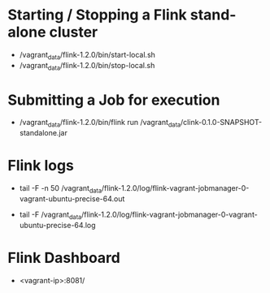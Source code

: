 
* Starting / Stopping a Flink stand-alone cluster
  - /vagrant_data/flink-1.2.0/bin/start-local.sh
  - /vagrant_data/flink-1.2.0/bin/stop-local.sh
* Submitting a Job for execution
  - /vagrant_data/flink-1.2.0/bin/flink run /vagrant_data/clink-0.1.0-SNAPSHOT-standalone.jar
* Flink logs
    # jobmanager stdout file
  - tail -F -n 50 /vagrant_data/flink-1.2.0/log/flink-vagrant-jobmanager-0-vagrant-ubuntu-precise-64.out
    # jobmanager log file
  - tail -F /vagrant_data/flink-1.2.0/log/flink-vagrant-jobmanager-0-vagrant-ubuntu-precise-64.log
* Flink Dashboard
  - <vagrant-ip>:8081/
